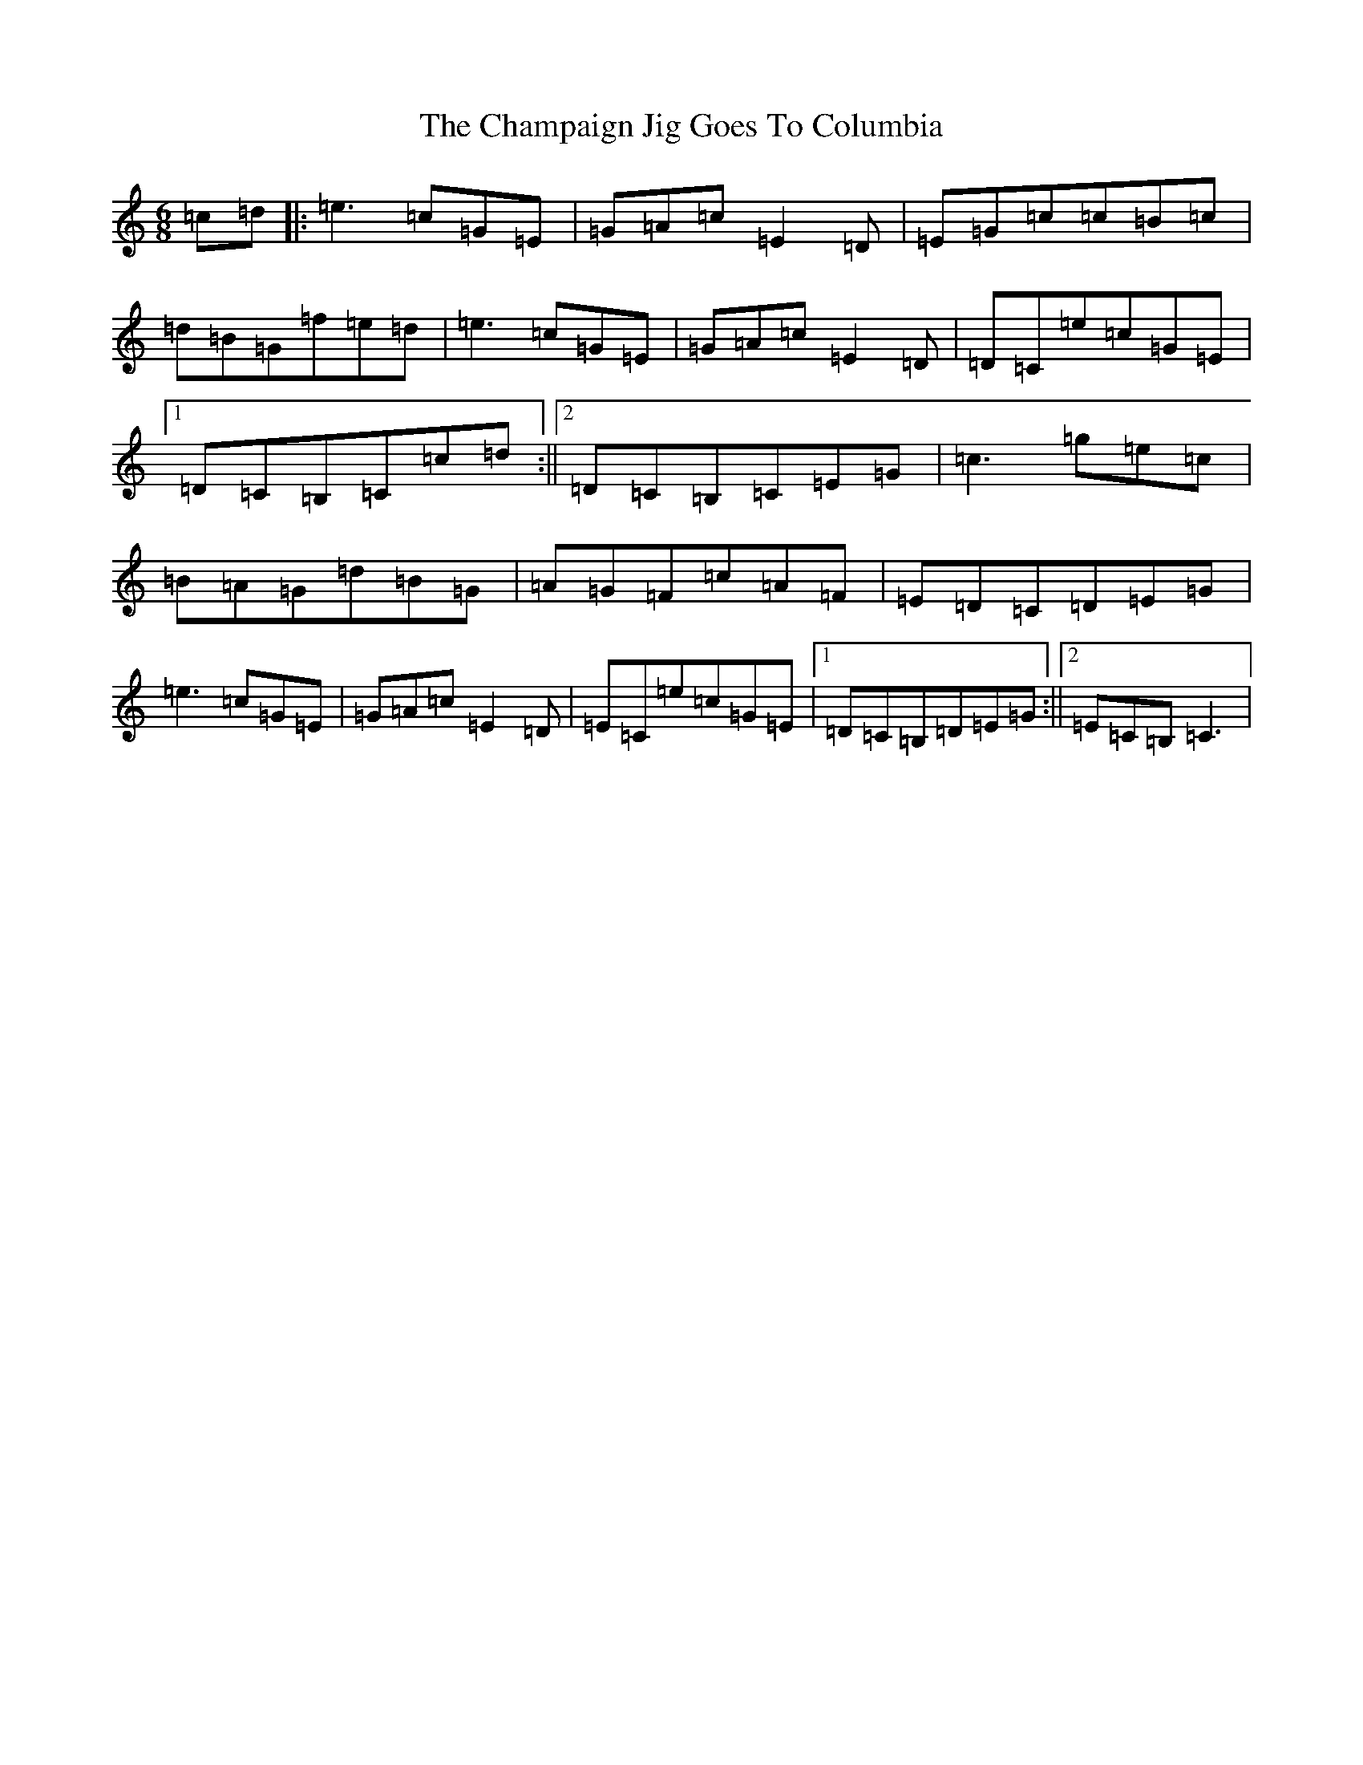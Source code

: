 X: 3472
T: Champaign Jig Goes To Columbia, The
S: https://thesession.org/tunes/2438#setting2438
R: jig
M:6/8
L:1/8
K: C Major
=c=d|:=e3=c=G=E|=G=A=c=E2=D|=E=G=c=c=B=c|=d=B=G=f=e=d|=e3=c=G=E|=G=A=c=E2=D|=D=C=e=c=G=E|1=D=C=B,=C=c=d:||2=D=C=B,=C=E=G|=c3=g=e=c|=B=A=G=d=B=G|=A=G=F=c=A=F|=E=D=C=D=E=G|=e3=c=G=E|=G=A=c=E2=D|=E=C=e=c=G=E|1=D=C=B,=D=E=G:||2=E=C=B,=C3|